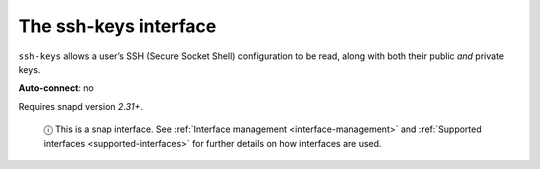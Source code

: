 .. 7917.md

.. _the-ssh-keys-interface:

The ssh-keys interface
======================

``ssh-keys`` allows a user’s SSH (Secure Socket Shell) configuration to be read, along with both their public *and* private keys.

**Auto-connect**: no

Requires snapd version *2.31+*.

   ⓘ This is a snap interface. See :ref:`Interface management <interface-management>` and :ref:`Supported interfaces <supported-interfaces>` for further details on how interfaces are used.
